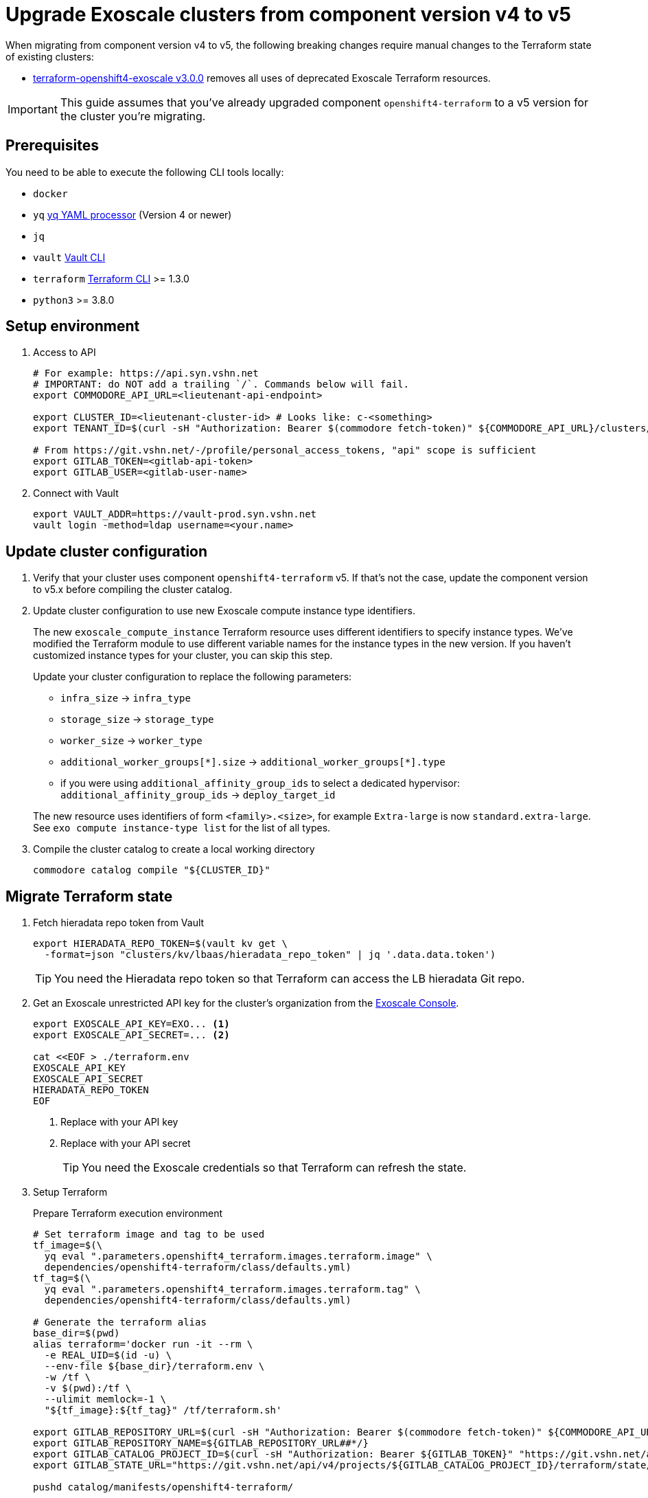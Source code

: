 = Upgrade Exoscale clusters from component version v4 to v5

When migrating from component version v4 to v5, the following breaking changes require manual changes to the Terraform state of existing clusters:

* https://github.com/appuio/terraform-openshift4-exoscale/releases/tag/v3.0.0[terraform-openshift4-exoscale v3.0.0] removes all uses of deprecated Exoscale Terraform resources.

IMPORTANT: This guide assumes that you've already upgraded component `openshift4-terraform` to a v5 version for the cluster you're migrating.

== Prerequisites

You need to be able to execute the following CLI tools locally:

* `docker`
* `yq` https://github.com/mikefarah/yq[yq YAML processor] (Version 4 or newer)
* `jq`
* `vault` https://www.vaultproject.io/docs/commands[Vault CLI]
* `terraform` https://learn.hashicorp.com/tutorials/terraform/install-cli[Terraform CLI] >= 1.3.0
* `python3` >= 3.8.0

== Setup environment

. Access to API
+
[source,bash]
----
# For example: https://api.syn.vshn.net
# IMPORTANT: do NOT add a trailing `/`. Commands below will fail.
export COMMODORE_API_URL=<lieutenant-api-endpoint>

export CLUSTER_ID=<lieutenant-cluster-id> # Looks like: c-<something>
export TENANT_ID=$(curl -sH "Authorization: Bearer $(commodore fetch-token)" ${COMMODORE_API_URL}/clusters/${CLUSTER_ID} | jq -r .tenant)

# From https://git.vshn.net/-/profile/personal_access_tokens, "api" scope is sufficient
export GITLAB_TOKEN=<gitlab-api-token>
export GITLAB_USER=<gitlab-user-name>
----

. Connect with Vault
+
[source,bash]
----
export VAULT_ADDR=https://vault-prod.syn.vshn.net
vault login -method=ldap username=<your.name>
----

== Update cluster configuration

. Verify that your cluster uses component `openshift4-terraform` v5.
If that's not the case, update the component version to v5.x before compiling the cluster catalog.

. Update cluster configuration to use new Exoscale compute instance type identifiers.
+
The new `exoscale_compute_instance` Terraform resource uses different identifiers to specify instance types.
We've modified the Terraform module to use different variable names for the instance types in the new version.
If you haven't customized instance types for your cluster, you can skip this step.
+
Update your cluster configuration to replace the following parameters:
+
* `infra_size` -> `infra_type`
* `storage_size` -> `storage_type`
* `worker_size` -> `worker_type`
* `additional_worker_groups[\*].size` -> `additional_worker_groups[*].type`
* if you were using `additional_affinity_group_ids` to select a dedicated hypervisor:
  `additional_affinity_group_ids` -> `deploy_target_id`

+
The new resource uses identifiers of form `<family>.<size>`, for example `Extra-large` is now `standard.extra-large`.
See `exo compute instance-type list` for the list of all types.

. Compile the cluster catalog to create a local working directory
+
[source,bash]
----
commodore catalog compile "${CLUSTER_ID}"
----

== Migrate Terraform state

. Fetch hieradata repo token from Vault
+
[source,bash]
----
export HIERADATA_REPO_TOKEN=$(vault kv get \
  -format=json "clusters/kv/lbaas/hieradata_repo_token" | jq '.data.data.token')
----
+
TIP: You need the Hieradata repo token so that Terraform can access the LB hieradata Git repo.

. Get an Exoscale unrestricted API key for the cluster's organization from the https://portal.exoscale.com[Exoscale Console].
+
[source,bash]
----
export EXOSCALE_API_KEY=EXO... <1>
export EXOSCALE_API_SECRET=... <2>

cat <<EOF > ./terraform.env
EXOSCALE_API_KEY
EXOSCALE_API_SECRET
HIERADATA_REPO_TOKEN
EOF
----
<1> Replace with your API key
<2> Replace with your API secret
+
TIP: You need the Exoscale credentials so that Terraform can refresh the state.

. Setup Terraform
+
.Prepare Terraform execution environment
[source,bash]
----
# Set terraform image and tag to be used
tf_image=$(\
  yq eval ".parameters.openshift4_terraform.images.terraform.image" \
  dependencies/openshift4-terraform/class/defaults.yml)
tf_tag=$(\
  yq eval ".parameters.openshift4_terraform.images.terraform.tag" \
  dependencies/openshift4-terraform/class/defaults.yml)

# Generate the terraform alias
base_dir=$(pwd)
alias terraform='docker run -it --rm \
  -e REAL_UID=$(id -u) \
  --env-file ${base_dir}/terraform.env \
  -w /tf \
  -v $(pwd):/tf \
  --ulimit memlock=-1 \
  "${tf_image}:${tf_tag}" /tf/terraform.sh'

export GITLAB_REPOSITORY_URL=$(curl -sH "Authorization: Bearer $(commodore fetch-token)" ${COMMODORE_API_URL}/clusters/${CLUSTER_ID} | jq -r '.gitRepo.url' | sed 's|ssh://||; s|/|:|')
export GITLAB_REPOSITORY_NAME=${GITLAB_REPOSITORY_URL##*/}
export GITLAB_CATALOG_PROJECT_ID=$(curl -sH "Authorization: Bearer ${GITLAB_TOKEN}" "https://git.vshn.net/api/v4/projects?simple=true&search=${GITLAB_REPOSITORY_NAME/.git}" | jq -r ".[] | select(.ssh_url_to_repo == \"${GITLAB_REPOSITORY_URL}\") | .id")
export GITLAB_STATE_URL="https://git.vshn.net/api/v4/projects/${GITLAB_CATALOG_PROJECT_ID}/terraform/state/cluster"

pushd catalog/manifests/openshift4-terraform/
----
+
[IMPORTANT]
====
The migration script doesn't use the `terraform` alias configured here.
Please make sure that you've got a Terraform binary available locally (see also section <<Prerequisites>>).
====
+
.Initialize Terraform
[source,bash]
----
terraform init \
  "-backend-config=address=${GITLAB_STATE_URL}" \
  "-backend-config=lock_address=${GITLAB_STATE_URL}/lock" \
  "-backend-config=unlock_address=${GITLAB_STATE_URL}/lock" \
  "-backend-config=username=${GITLAB_USER}" \
  "-backend-config=password=${GITLAB_TOKEN}" \
  "-backend-config=lock_method=POST" \
  "-backend-config=unlock_method=DELETE" \
  "-backend-config=retry_wait_min=5"
----

. Migrate state
+
.Run the migration script
[source,bash]
----
./migrate-state-exoscale-v4-v5.py
----
+
.Verify state using `plan`
[source,bash]
----
terraform plan
----
+
You can expect the following changes:
+
* The managed Floaty Exoscale access key will be created
* The LB hieradata will be updated to use the new Floaty access key
* All compute instances will be updated to use their FQDN instead of their hostname for field `name`
+
NOTE: Despite what the web console claims, this change doesn't require the instances to be restarted.
* Field `private_network_ids` of all compute instances is added
* The admin SSH key resource is recreated

. Apply the changes.
+
[source,bash]
----
terraform apply
----

. Merge the hieradata MR.

. Run Puppet on the cluster's LBs, so that you're using the new Floaty API key managed by Terraform
+
[source,bash]
----
for id in 0 1; do
  lb_fqdn=$(terraform state show "module.cluster.module.lb.exoscale_domain_record.lb[$id]" | grep hostname | cut -d'=' -f2 | tr -d ' "\r\n')
  echo "${lb_fqdn}"
  ssh "${lb_fqdn}" sudo puppetctl run
done
----

. Fetch and then remove the old Floaty API key from Vault
+
[source,bash]
----
OLD_FLOATY_KEY=$(vault kv get -format=json \
  clusters/kv/${TENANT_ID}/${CLUSTER_ID}/floaty | \
  jq -r '.data.data.iam_key')

vault kv delete clusters/kv/${TENANT_ID}/${CLUSTER_ID}/floaty
----

. Revoke the old Floaty access key
+
[IMPORTANT]
====
Don't remove the old Floaty API key before you've ensured that the new API key has been rolled out on the LBs.
Otherwise, Floaty won't be able to migrate the Elastic IPs between the two LBs until you roll out the new key.
====
+
.Print out the Terraform-managed key
[source,bash]
----
NEW_FLOATY_KEY=$(terraform state show "module.cluster.module.lb.exoscale_iam_access_key.floaty" |\
  grep id | cut -d'=' -f2 | tr -d ' "\r\n')
echo "Terraform-managed key: ${NEW_FLOATY_KEY}"
----
+
.Revoke the old key
[source,bash]
----
exo iam access-key revoke "${OLD_FLOATY_KEY}"
----
